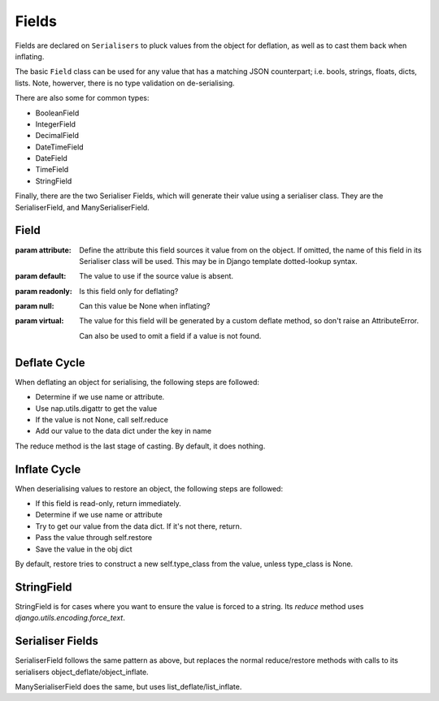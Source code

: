 ======
Fields
======

Fields are declared on ``Serialisers`` to pluck values from the object for
deflation, as well as to cast them back when inflating.

The basic ``Field`` class can be used for any value that has a matching JSON
counterpart; i.e. bools, strings, floats, dicts, lists.  Note, howerver, there
is no type validation on de-serialising.

There are also some for common types:

- BooleanField
- IntegerField
- DecimalField
- DateTimeField
- DateField
- TimeField
- StringField

Finally, there are the two Serialiser Fields, which will generate their value
using a serialiser class.  They are the SerialiserField, and
ManySerialiserField.

Field
=====

.. class:: Field(attribute=None, default=None, readonly=False, null=True, \*args, \**kwargs)

   :param attribute: Define the attribute this field sources it value from on
                     the object.  If omitted, the name of this field in its
                     Serialiser class will be used.
                     This may be in Django template dotted-lookup syntax.
   :param default: The value to use if the source value is absent.
   :param readonly: Is this field only for deflating?
   :param null: Can this value be None when inflating?
   :param virtual: The value for this field will be generated by a custom
                   deflate method, so don't raise an AttributeError.

                   Can also be used to omit a field if a value is not found.

   .. attribute:: type_class

      For simple fields, type_class is used to restore values.

   .. method:: reduce(value, \**kwargs)

      Reduce the sourced value to a serialisable type.

   .. method:: restore(value, \**kwargs)

      Restore a serialisable form of the value to its Python type.  By default
      this will use ``type_class`` unless the value is None.

   .. method:: deflate(name, obj, data, \**kwargs)

      Deflate our value from the obj, and store it into data.  The ``name``
      will be used only if ``self.attribute`` is None.

      This uses ``digattr`` to extract the value from the obj, then calls
      ``reduce`` if the value is not None.

   .. method:: inflate(name, data, obj, \**kwargs)

      Inflate a value from data into obj.  The ``name`` will be used only if
      ``self.attribute`` is None.

Deflate Cycle
=============

When deflating an object for serialising, the following steps are followed:

+ Determine if we use name or attribute.
+ Use nap.utils.digattr to get the value
+ If the value is not None, call self.reduce
+ Add our value to the data dict under the key in name

The reduce method is the last stage of casting.  By default, it does nothing.

Inflate Cycle
=============

When deserialising values to restore an object, the following steps are
followed:

+ If this field is read-only, return immediately.
+ Determine if we use name or attribute
+ Try to get our value from the data dict.  If it's not there, return.
+ Pass the value through self.restore
+ Save the value in the obj dict

By default, restore tries to construct a new self.type_class from the value,
unless type_class is None.

StringField
===========

StringField is for cases where you want to ensure the value is forced to a
string.  Its `reduce` method uses `django.utils.encoding.force_text`.

Serialiser Fields
=================

SerialiserField follows the same pattern as above, but replaces the normal
reduce/restore methods with calls to its serialisers
object_deflate/object_inflate.

ManySerialiserField does the same, but uses list_deflate/list_inflate.

